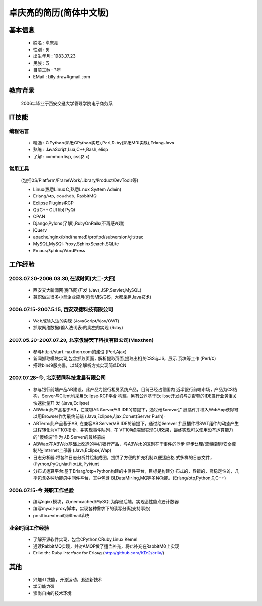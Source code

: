.. KDr2's Resuem

.. _resume_zh_cn:

卓庆亮的简历(简体中文版)
==========================================

基本信息
------------------------------------------

 * 姓名 : 卓庆亮
 * 性别 : 男
 * 出生年月 : 1983.07.23
 * 民族 : 汉
 * 目前工龄 : 3年
 * EMail : killy.draw#gmail.com

教育背景
-------------------------------------------
 2006年毕业于西安交通大学管理学院电子商务系

IT技能
------------------------------------------------------------------

编程语言
~~~~~~~~~~~~~~~~~~~~~~~~~~~~~~~~~~~~~~~~~~~~~~~~~~~~~~~~~~~~~~~~~~~

 * 精通 : C,Python(熟悉CPython实现),Perl,Ruby(熟悉MRI实现),Erlang,Java
 * 熟练 : JavaScript,Lua,C++,Bash, elisp
 * 了解 : common lisp, css(2.x)

常用工具
~~~~~~~~~~~~~~~~~~~~~~~~~~~~~~~~~~~~~~~~~~~~~~~~~~~~~~~~~~~~~~~~~~~

 (包括OS/Platform/FrameWork/Library/Product/DevTools等)

 * Linux(熟悉Linux C,熟悉Linux System Admin)
 * Erlang/otp, couchdb, RabbitMQ
 * Eclipse Plugins/RCP
 * Qt(C++ GUI lib),PyQt
 * CPAN
 * Django,Pylons(了解),RubyOnRails(不再感兴趣)
 * jQuery
 * apache/nginx/bind(named)/proftpd/subversion/git/trac
 * MySQL,MySQl-Proxy,SphinxSearch,SQLite
 * Emacs/Sphinx/WordPress

工作经验
---------------------------------------------------------------------

2003.07.30-2006.03.30,在读时间(大二-大四)
~~~~~~~~~~~~~~~~~~~~~~~~~~~~~~~~~~~~~~~~~~~~~~~~~~~~~~~~~~~~~~~~~~~~~

 * 西安交大新闻网(腾飞网)开发 (Java,JSP,Servlet,MySQL)
 * 兼职做过很多小型企业应用(包含MIS/GIS，大都采用Java技术)


2006.07.15-2007.5.15, 西安双捷科技有限公司
~~~~~~~~~~~~~~~~~~~~~~~~~~~~~~~~~~~~~~~~~~~~~~~~~~~~~~~~~~~~~~~~~~~~~

 * Web版输入法的实现 (JavaScript/Ajax/GWT)
 * 抓取网络数据(输入法词表)的爬虫的实现 (Ruby)

2007.05.20-2007.07.20, 北京傲游天下科技有限公司(Maxthon)
~~~~~~~~~~~~~~~~~~~~~~~~~~~~~~~~~~~~~~~~~~~~~~~~~~~~~~~~~~~~~~~~~~~~~


 * 参与http://start.maxthon.com的建设 (Perl,Ajax)
 * 新闻抓取模块实现,包含抓取页面，解析提取页面,提取出相关CSS与JS，展示
   页块等工作 (Perl/C)
 * 搭建bind9服务器，以域名解析方式实现简单DCN

2007.07.28-今, 北京赞同科技发展有限公司
~~~~~~~~~~~~~~~~~~~~~~~~~~~~~~~~~~~~~~~~~~~~~~~~~~~~~~~~~~~~~~~~~~~~~

 * 参与银行前端产品AB建设，此产品为银行柜员系统产品，目前已经占领国内
   近半银行前端市场，产品为CS结构，Server与Client均采用Eclipse-RCP平台
   构建，另有公司基于Eclipse开发的与之配套的IDE进行业务相关快速批量开
   发 (Java,Eclipse)
 * ABWeb:此产品基于AB，在兼容AB Server/AB IDE的前提下，通过给Serever扩
   展插件并植入WebApp使得可以用Browser作为最终前端
   (Java,Eclipse,Ajax,Comet(Server Push))
 * ABTerm:此产品基于AB, 在兼容AB Server/AB IDE的前提下，通过给Serever
   扩展插件将SWT组件的动态产生过程转化为VT100指令，并实现事件队列，在
   VT100终端里实现GUI效果，最终实现可以使用没有运算能力的"傻终端"作为
   AB Server的最终前端
 * ABWap:在ABWeb基础上改造的手机银行产品，与ABWeb的区别在于事件的同步
   异步处理/流量控制/安全控制/在Internet上部署 (Java,Eclipse,Wap)
 * 日志分析器:将各种日志分析并绘制成图，提供了方便的扩充机制以便适应格
   式多样的日志文件，(Python,PyQt,MatPlotLib,PyNum)
 * 分布式运算平台:基于Erlang/otp+Python构建的中间件平台，目标是构建分
   布式的，容错的，高稳定性的，几乎包含各种功能的中间件平台，其中包含
   BI,DataMining,MQ等多种功能。(Erlang/otp,Python,C,C++)


2006.07.15-今 兼职工作经验
~~~~~~~~~~~~~~~~~~~~~~~~~~~~~~~~~~~~~~~~~~~~~~~~~~~~~~~~~~~~~~~~~~~~~~

 * 编写nginx模块，以memcached/MySQL为存储后端，实现高性能点击计数器
 * 编写mysql-proxy脚本，实现各种需求下的读写分离(支持事务)
 * postfix+extmail搭建mail系统


业余时间工作经验
~~~~~~~~~~~~~~~~~~~~~~~~~~~~~~~~~~~~~~~~~~~~~~~~~~~~~~~~~~~~~~~~~~~~~~

 * 了解开源软件实现，包含CPython,CRuby,Linux Kernel
 * 通读RabbitMQ实现，并对AMQP做了适当补充，将此补充在RabbitMQ上实现
 * Erlix: the Ruby interface for Erlang
   (http://github.com/KDr2/erlix/)



其他
----------------------------------------------------------------------

 * 兴趣:IT技能，开源运动，追逐新技术
 * 学习能力强
 * 崇尚自由的技术环境




